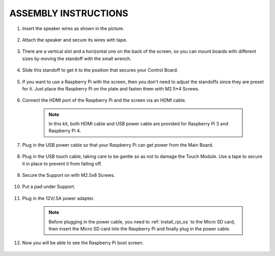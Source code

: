 ASSEMBLY INSTRUCTIONS
========================

#. Insert the speaker wires as shown in the picture.

    .. image:: img/IMG_9806.jpg

#. Attach the speaker and secure its wires with tape.

    .. image:: img/IMG_9809.jpg

#. There are a vertical slot and a horizontal one on the back of the screen, so you can mount boards with different sizes by moving the standoff with the small wrench.

    .. image:: img/IMG_9810.jpg

#. Slide this standoff to get it to the position that secures your Control Board.
    
    .. image:: img/IMG_9811.jpg

#. If you want to use a Raspberry Pi with the screen, then you don't need to adjust the standoffs since they are preset for it. Just place the Raspberry Pi on the plate and fasten them with M2.5*4 Screws. 
    
    .. image:: img/IMG_9812.jpg

#. Connect the HDMI port of the Raspberry Pi and the screen via an HDMI cable.
    
    .. image:: img/IMG_9813.jpg

    .. note:: 
        In this kit, both HDMI cable and USB power cable are provided for Raspberry Pi 3 and Raspberry Pi 4.

#. Plug in the USB power cable so that your Raspberry Pi can get power from the Main Board. 

    .. image:: img/IMG_9814.jpg

#. Plug in the USB touch cable, taking care to be gentle so as not to damage the Touch Module. Use a tape to secure it in place to prevent it from falling off.
    
    .. image:: img/IMG_9815.jpg

#. Secure the Support on with M2.5x8 Screws.

    .. image:: img/IMG_9818.jpg

#. Put a pad under Support.

    .. image:: img/IMG_9819.jpg

#. Plug in the 12V/.5A power adapter. 

    .. image:: img/IMG_9822.jpg

    .. note::
        Before plugging in the power cable, you need to :ref:`install_rpi_os` to the Micro SD card, then insert the Micro SD card into the Raspberry Pi and finally plug in the power cable.

#. Now you will be able to see the Raspberry Pi boot screen.

    .. image:: img/assemble10.jpg
